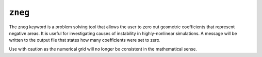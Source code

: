 ========
``zneg``
========

The zneg keyword is a problem solving tool that allows the user to zero out geometric coefficients that represent negative areas. It is useful for investigating causes of instability in highly-nonlinear simulations. A message will be written to the output file that states how many coefficients were set to zero.

Use with caution as the numerical grid will no longer be consistent in the mathematical sense.
